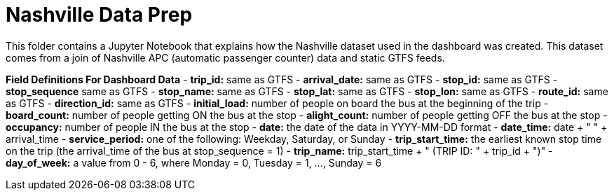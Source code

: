 = Nashville Data Prep

This folder contains a Jupyter Notebook that explains how the Nashville dataset used in the dashboard was created. This dataset comes from a join of Nashville APC (automatic passenger counter) data and static GTFS feeds.

*Field Definitions For Dashboard Data*
- *trip_id:* same as GTFS
- *arrival_date:* same as GTFS
- *stop_id:* same as GTFS
- *stop_sequence* same as GTFS
- *stop_name:* same as GTFS
- *stop_lat:* same as GTFS
- *stop_lon:* same as GTFS
- *route_id:* same as GTFS
- *direction_id:* same as GTFS
- *initial_load:* number of people on board the bus at the beginning of the trip
- *board_count:* number of people getting ON the bus at the stop
- *alight_count:* number of people getting OFF the bus at the stop
- *occupancy:* number of people IN the bus at the stop
- *date:* the date of the data in YYYY-MM-DD format 
- *date_time:* date + " " + arrival_time
- *service_period:* one of the following: Weekday, Saturday, or Sunday
- *trip_start_time:* the earliest known stop time on the trip (the arrival_time of the bus at stop_sequence = 1)
- *trip_name:* trip_start_time + " (TRIP ID: " + trip_id + ")"
- *day_of_week:* a value from 0 - 6, where Monday = 0, Tuesday = 1, ..., Sunday = 6

